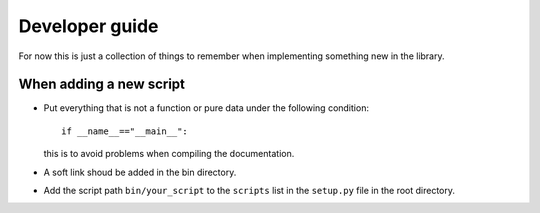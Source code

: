 Developer guide
===============

For now this is just a collection of things to remember when implementing 
something new in the library.

When adding a new script
------------------------

* Put everything that is not a function or pure data under the following
  condition::
    
        if __name__=="__main__":

  this is to avoid problems when compiling the documentation.
    
* A soft link shoud be added in the bin directory.

* Add the script path ``bin/your_script`` to the ``scripts`` list in the
  ``setup.py`` file in the root directory.


